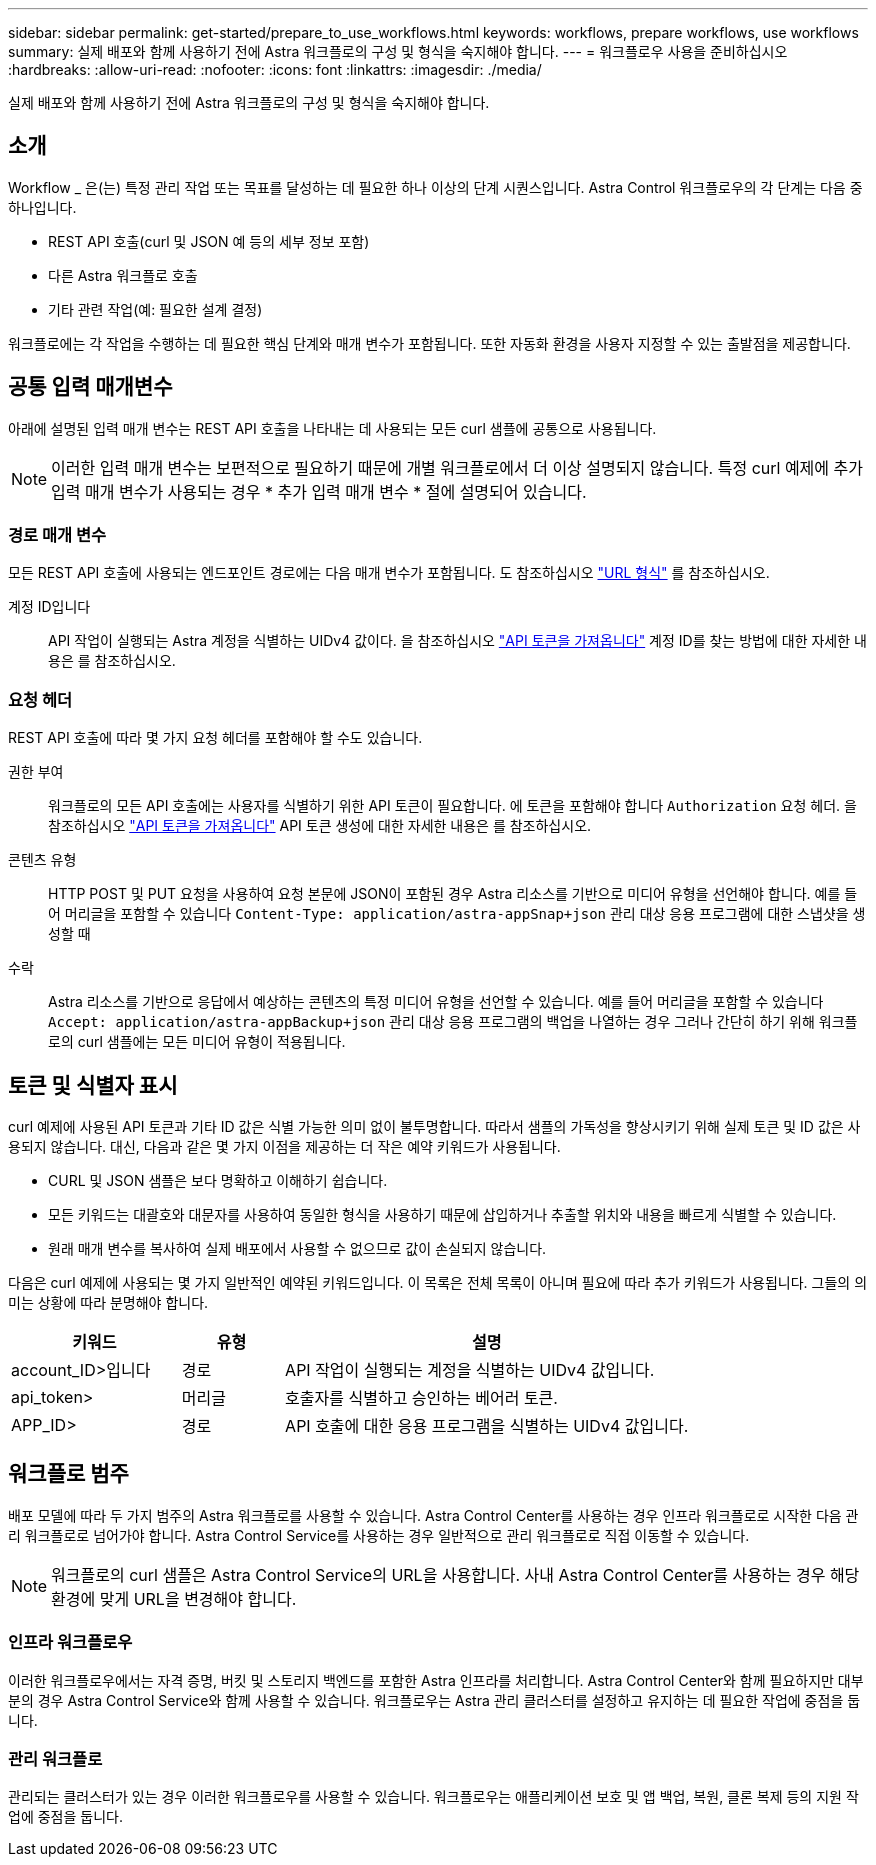 ---
sidebar: sidebar 
permalink: get-started/prepare_to_use_workflows.html 
keywords: workflows, prepare workflows, use workflows 
summary: 실제 배포와 함께 사용하기 전에 Astra 워크플로의 구성 및 형식을 숙지해야 합니다. 
---
= 워크플로우 사용을 준비하십시오
:hardbreaks:
:allow-uri-read: 
:nofooter: 
:icons: font
:linkattrs: 
:imagesdir: ./media/


[role="lead"]
실제 배포와 함께 사용하기 전에 Astra 워크플로의 구성 및 형식을 숙지해야 합니다.



== 소개

Workflow _ 은(는) 특정 관리 작업 또는 목표를 달성하는 데 필요한 하나 이상의 단계 시퀀스입니다. Astra Control 워크플로우의 각 단계는 다음 중 하나입니다.

* REST API 호출(curl 및 JSON 예 등의 세부 정보 포함)
* 다른 Astra 워크플로 호출
* 기타 관련 작업(예: 필요한 설계 결정)


워크플로에는 각 작업을 수행하는 데 필요한 핵심 단계와 매개 변수가 포함됩니다. 또한 자동화 환경을 사용자 지정할 수 있는 출발점을 제공합니다.



== 공통 입력 매개변수

아래에 설명된 입력 매개 변수는 REST API 호출을 나타내는 데 사용되는 모든 curl 샘플에 공통으로 사용됩니다.


NOTE: 이러한 입력 매개 변수는 보편적으로 필요하기 때문에 개별 워크플로에서 더 이상 설명되지 않습니다. 특정 curl 예제에 추가 입력 매개 변수가 사용되는 경우 * 추가 입력 매개 변수 * 절에 설명되어 있습니다.



=== 경로 매개 변수

모든 REST API 호출에 사용되는 엔드포인트 경로에는 다음 매개 변수가 포함됩니다. 도 참조하십시오 link:../rest-core/url_format.html["URL 형식"] 를 참조하십시오.

계정 ID입니다:: API 작업이 실행되는 Astra 계정을 식별하는 UIDv4 값이다. 을 참조하십시오 link:../get-started/get_api_token.html["API 토큰을 가져옵니다"] 계정 ID를 찾는 방법에 대한 자세한 내용은 를 참조하십시오.




=== 요청 헤더

REST API 호출에 따라 몇 가지 요청 헤더를 포함해야 할 수도 있습니다.

권한 부여:: 워크플로의 모든 API 호출에는 사용자를 식별하기 위한 API 토큰이 필요합니다. 에 토큰을 포함해야 합니다 `Authorization` 요청 헤더. 을 참조하십시오 link:../get-started/get_api_token.html["API 토큰을 가져옵니다"] API 토큰 생성에 대한 자세한 내용은 를 참조하십시오.
콘텐츠 유형:: HTTP POST 및 PUT 요청을 사용하여 요청 본문에 JSON이 포함된 경우 Astra 리소스를 기반으로 미디어 유형을 선언해야 합니다. 예를 들어 머리글을 포함할 수 있습니다 `Content-Type: application/astra-appSnap+json` 관리 대상 응용 프로그램에 대한 스냅샷을 생성할 때
수락:: Astra 리소스를 기반으로 응답에서 예상하는 콘텐츠의 특정 미디어 유형을 선언할 수 있습니다. 예를 들어 머리글을 포함할 수 있습니다 `Accept: application/astra-appBackup+json` 관리 대상 응용 프로그램의 백업을 나열하는 경우 그러나 간단히 하기 위해 워크플로의 curl 샘플에는 모든 미디어 유형이 적용됩니다.




== 토큰 및 식별자 표시

curl 예제에 사용된 API 토큰과 기타 ID 값은 식별 가능한 의미 없이 불투명합니다. 따라서 샘플의 가독성을 향상시키기 위해 실제 토큰 및 ID 값은 사용되지 않습니다. 대신, 다음과 같은 몇 가지 이점을 제공하는 더 작은 예약 키워드가 사용됩니다.

* CURL 및 JSON 샘플은 보다 명확하고 이해하기 쉽습니다.
* 모든 키워드는 대괄호와 대문자를 사용하여 동일한 형식을 사용하기 때문에 삽입하거나 추출할 위치와 내용을 빠르게 식별할 수 있습니다.
* 원래 매개 변수를 복사하여 실제 배포에서 사용할 수 없으므로 값이 손실되지 않습니다.


다음은 curl 예제에 사용되는 몇 가지 일반적인 예약된 키워드입니다. 이 목록은 전체 목록이 아니며 필요에 따라 추가 키워드가 사용됩니다. 그들의 의미는 상황에 따라 분명해야 합니다.

[cols="25,15,60"]
|===
| 키워드 | 유형 | 설명 


| account_ID>입니다 | 경로 | API 작업이 실행되는 계정을 식별하는 UIDv4 값입니다. 


| api_token> | 머리글 | 호출자를 식별하고 승인하는 베어러 토큰. 


| APP_ID> | 경로 | API 호출에 대한 응용 프로그램을 식별하는 UIDv4 값입니다. 
|===


== 워크플로 범주

배포 모델에 따라 두 가지 범주의 Astra 워크플로를 사용할 수 있습니다. Astra Control Center를 사용하는 경우 인프라 워크플로로 시작한 다음 관리 워크플로로 넘어가야 합니다. Astra Control Service를 사용하는 경우 일반적으로 관리 워크플로로 직접 이동할 수 있습니다.


NOTE: 워크플로의 curl 샘플은 Astra Control Service의 URL을 사용합니다. 사내 Astra Control Center를 사용하는 경우 해당 환경에 맞게 URL을 변경해야 합니다.



=== 인프라 워크플로우

이러한 워크플로우에서는 자격 증명, 버킷 및 스토리지 백엔드를 포함한 Astra 인프라를 처리합니다. Astra Control Center와 함께 필요하지만 대부분의 경우 Astra Control Service와 함께 사용할 수 있습니다. 워크플로우는 Astra 관리 클러스터를 설정하고 유지하는 데 필요한 작업에 중점을 둡니다.



=== 관리 워크플로

관리되는 클러스터가 있는 경우 이러한 워크플로우를 사용할 수 있습니다. 워크플로우는 애플리케이션 보호 및 앱 백업, 복원, 클론 복제 등의 지원 작업에 중점을 둡니다.
